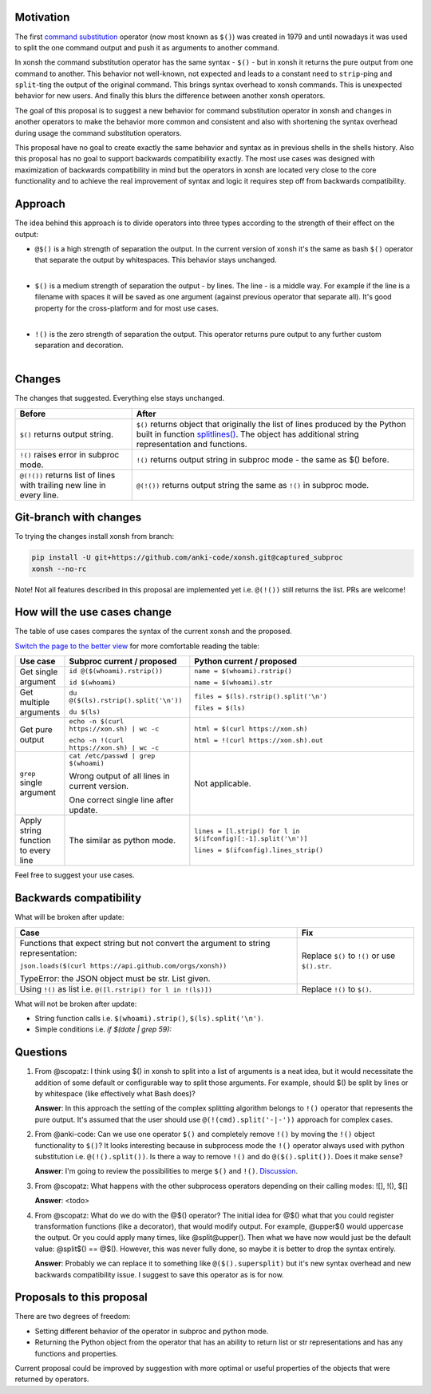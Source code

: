 
.. raw:: html

    <p align="center">
    <h1 align="center">Xonsh Operators Proposal</h1>
    </p>

    <p align="center">
    If you like the proposal click ⭐ on the repo and stay in watchers.
    </p>

Motivation
**********

The first `command substitution <https://en.wikipedia.org/wiki/Command_substitution>`_ operator (now most known as ``$()``)
was created in 1979 and until nowadays it was used to split the one command output and push it as arguments to another command.

In xonsh the command substitution operator has the same syntax - ``$()`` - but in xonsh it returns the pure output from
one command to another. This behavior not well-known, not expected and leads to a constant need to ``strip``-ping
and ``split``-ting the output of the original command. This brings syntax overhead to xonsh commands. This is unexpected
behavior for new users. And finally this blurs the difference between another xonsh operators.

The goal of this proposal is to suggest a new behavior for command substitution operator in xonsh and changes in another
operators to make the behavior more common and consistent and also with shortening the syntax overhead during usage
the command substitution operators.

This proposal have no goal to create exactly the same behavior and syntax as in previous shells in the shells history.
Also this proposal has no goal to support backwards compatibility exactly. The most use cases was designed with
maximization of backwards compatibility in mind but the operators in xonsh are located very close to the core
functionality and to achieve the real improvement of syntax and logic it requires step off from backwards compatibility.


Approach
********

The idea behind this approach is to divide operators into three types according to the strength of their effect on the output:

* | ``@$()`` is a high strength of separation the output. In the current version of xonsh it's the same as bash ``$()``
    operator that separate the output by whitespaces. This behavior stays unchanged.
  |

* | ``$()`` is a medium strength of separation the output - by lines. The line - is a middle way. For example if the line
    is a filename with spaces it will be saved as one argument (against previous operator that separate all). It's good
    property for the cross-platform and for most use cases.
  |

* | ``!()`` is the zero strength of separation the output. This operator returns pure output to any further custom separation and decoration.
  |

Changes
*******

The changes that suggested. Everything else stays unchanged.

.. list-table::
    :header-rows: 1

    * - Before
      - After

    * - ``$()`` returns output string.
      - ``$()`` returns object that originally the list of lines produced by the Python built in function `splitlines() <https://docs.python.org/3.8/library/stdtypes.html#str.splitlines>`_. The object has additional string representation and functions.

    * - ``!()`` raises error in subproc mode.
      - ``!()`` returns output string in subproc mode - the same as $() before.

    * - ``@(!())`` returns list of lines with trailing new line in every line.
      - ``@(!())`` returns output string the same as ``!()`` in subproc mode.


Git-branch with changes
***********************

To trying the changes install xonsh from branch:

.. code-block:: bash

    pip install -U git+https://github.com/anki-code/xonsh.git@captured_subproc
    xonsh --no-rc

Note! Not all features described in this proposal are implemented yet i.e. ``@(!())`` still returns the list.
PRs are welcome!

How will the use cases change
*****************************

The table of use cases compares the syntax of the current xonsh and the proposed.

`Switch the page to the better view <https://github.com/anki-code/xonsh-operators-proposal/blob/main/README.rst#how-will-the-use-cases-change>`_ for more comfortable reading the table:

.. list-table::
    :widths: 5 30 60
    :header-rows: 1

    * - Use case
      - Subproc current / proposed
      - Python current / proposed

    * - Get single argument
      - ``id @($(whoami).rstrip())``
      
        ``id $(whoami)``
      - ``name = $(whoami).rstrip()``     
            
        ``name = $(whoami).str``
        
    * - Get multiple arguments
      - ``du @($(ls).rstrip().split('\n'))``
      
        ``du $(ls)``
      - ``files = $(ls).rstrip().split('\n')``
            
        ``files = $(ls)``

    * - Get pure output
      - ``echo -n $(curl https://xon.sh) | wc -c``
      
        ``echo -n !(curl https://xon.sh) | wc -c``
      - ``html = $(curl https://xon.sh)``     
            
        ``html = !(curl https://xon.sh).out``

    * - ``grep`` single argument
      - ``cat /etc/passwd | grep $(whoami)``

        Wrong output of all lines in current version.

        One correct single line after update.

      - Not applicable.

    * - Apply string function to every line
      - The similar as python mode.
      - ``lines = [l.strip() for l in $(ifconfig)[:-1].split('\n')]``

        ``lines = $(ifconfig).lines_strip()``

Feel free to suggest your use cases.

Backwards compatibility
***********************

What will be broken after update:

.. list-table::
    :widths: 70 29
    :header-rows: 1

    * - Case
      - Fix

    * - Functions that expect string but not convert the argument to string representation:

        ``json.loads($(curl https://api.github.com/orgs/xonsh))``

        TypeError: the JSON object must be str. List given.

      - Replace ``$()`` to ``!()`` or use ``$().str``.

    * - Using ``!()`` as list i.e. ``@([l.rstrip() for l in !(ls)])``

      - Replace ``!()`` to ``$()``.



What will not be broken after update:

* String function calls i.e. ``$(whoami).strip()``, ``$(ls).split('\n')``.
* Simple conditions i.e. `if $(date | grep 59):`

Questions
*********

1. From @scopatz: I think using $() in xonsh to split into a list of arguments is a neat idea,
   but it would necessitate the addition of some default or configurable way to split those arguments.
   For example, should $() be split by lines or by whitespace (like effectively what Bash does)?

   **Answer**: In this approach the setting of the complex splitting algorithm belongs to ``!()`` operator
   that represents the pure output. It's assumed that the user should use ``@(!(cmd).split('-|-'))``
   approach for complex cases.

2. From @anki-code: Can we use one operator ``$()`` and completely remove ``!()`` by moving the ``!()`` object
   functionality to ``$()``? It looks interesting because in subprocess mode the ``!()`` operator always used with python
   substitution i.e. ``@(!().split())``. Is there a way to remove ``!()`` and do ``@($().split())``. Does it make sense?

   **Answer**: I'm going to review the possibilities to merge ``$()`` and ``!()``. `Discussion <https://github.com/anki-code/xonsh-operators-proposal/issues/1>`_.

3. From @scopatz: What happens with the other subprocess operators depending on their calling modes: ![], !(), $[]

   **Answer**: <todo>

4. From @scopatz: What do we do with the @$() operator? The initial idea for @$() what that you could register
   transformation functions (like a decorator), that would modify output. For example, @upper$() would uppercase
   the output. Or you could apply many times, like @split@upper(). Then what we have now would just be the default
   value: @split$() == @$(). However, this was never fully done, so maybe it is better to drop the syntax entirely.

   **Answer**: Probably we can replace it to something like ``@($().supersplit)`` but it's new syntax overhead and
   new backwards compatibility issue. I suggest to save this operator as is for now.



Proposals to this proposal
**************************
There are two degrees of freedom:

* Setting different behavior of the operator in subproc and python mode.
* Returning the Python object from the operator that has an ability to return list or str representations and has any
  functions and properties.

Current proposal could be improved by suggestion with more optimal or useful properties of the objects that were returned by operators.
